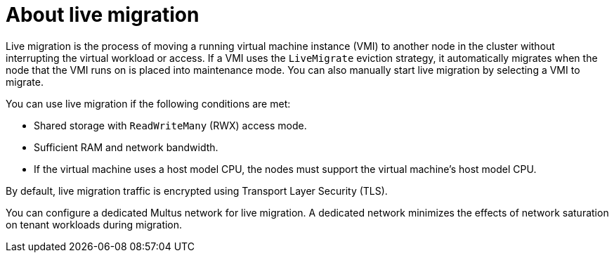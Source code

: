 // Module included in the following assemblies:
//
// * virt/live_migration/virt-live-migration.adoc


:_content-type: CONCEPT
[id="virt-about-live-migration_{context}"]
= About live migration

Live migration is the process of moving a running virtual machine instance (VMI) to another node in the cluster without interrupting the virtual workload or access. If a VMI uses the `LiveMigrate` eviction strategy, it automatically migrates when the node that the VMI runs on is placed into maintenance mode. You can also manually start live migration by selecting a VMI to migrate.

You can use live migration if the following conditions are met:

* Shared storage with `ReadWriteMany` (RWX) access mode.
* Sufficient RAM and network bandwidth.
* If the virtual machine uses a host model CPU, the nodes must support the virtual machine's host model CPU.

By default, live migration traffic is encrypted using Transport Layer Security (TLS).

You can configure a dedicated Multus network for live migration. A dedicated network minimizes the effects of network saturation on tenant workloads during migration.
